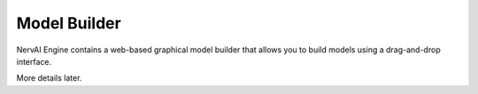 ========================
Model Builder
========================

NervAI Engine contains a web-based graphical model builder that allows you to build models using a drag-and-drop interface.

More details later.
